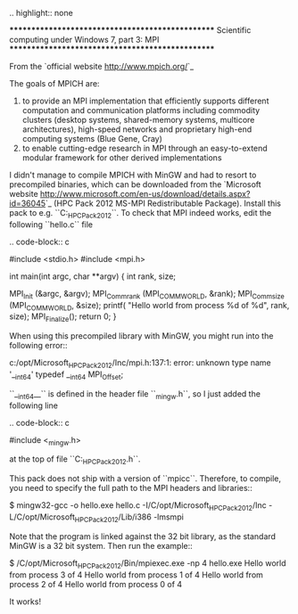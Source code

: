 .. highlight:: none

*************************************************
Scientific computing under Windows 7, part 3: MPI
*************************************************

From the `official website <http://www.mpich.org/>`_

  The goals of MPICH are:
  1. to provide an MPI implementation that efficiently supports different computation and communication platforms including commodity clusters (desktop systems, shared-memory systems, multicore architectures), high-speed networks and proprietary high-end computing systems (Blue Gene, Cray)
  2. to enable cutting-edge research in MPI through an easy-to-extend modular framework for other derived implementations

I didn't manage to compile MPICH with MinGW and had to resort to precompiled binaries, which can be downloaded from the `Microsoft website <http://www.microsoft.com/en-us/download/details.aspx?id=36045>`_ (HPC Pack 2012 MS-MPI Redistributable Package). Install this pack to e.g. ``C:\opt\Microsoft_HPC_Pack_2012``. To check that MPI indeed works, edit the following ``hello.c`` file

.. code-block:: c

  #include <stdio.h>
  #include <mpi.h>
  
  int main(int argc, char **argv) {
    int rank, size;
  
    MPI_Init (&argc, &argv);
    MPI_Comm_rank (MPI_COMM_WORLD, &rank);
    MPI_Comm_size (MPI_COMM_WORLD, &size);
    printf( "Hello world from process %d of %d\n", rank, size);
    MPI_Finalize();
    return 0;
  }

When using this precompiled library with MinGW, you might run into the following error::

  c:/opt/Microsoft_HPC_Pack_2012/Inc/mpi.h:137:1: error: unknown type name '__int64' typedef __int64 MPI_Offset;

``__int64__`` is defined in the header file ``_mingw.h``, so I just added the following line

.. code-block:: c

  #include <_mingw.h>

at the top of file ``C:\opt\Microsoft_HPC_Pack_2012\Inc\mpi.h``.

This pack does not ship with a version of ``mpicc``. Therefore, to compile, you need to specify the full path to the MPI headers and libraries::

 $ mingw32-gcc -o hello.exe hello.c -I/C/opt/Microsoft_HPC_Pack_2012/Inc -L/C/opt/Microsoft_HPC_Pack_2012/Lib/i386 -lmsmpi

Note that the program is linked against the 32 bit library, as the standard MinGW is a 32 bit system. Then run the example::

  $ /C/opt/Microsoft_HPC_Pack_2012/Bin/mpiexec.exe -np 4 hello.exe
  Hello world from process 3 of 4
  Hello world from process 1 of 4
  Hello world from process 2 of 4
  Hello world from process 0 of 4

It works!

